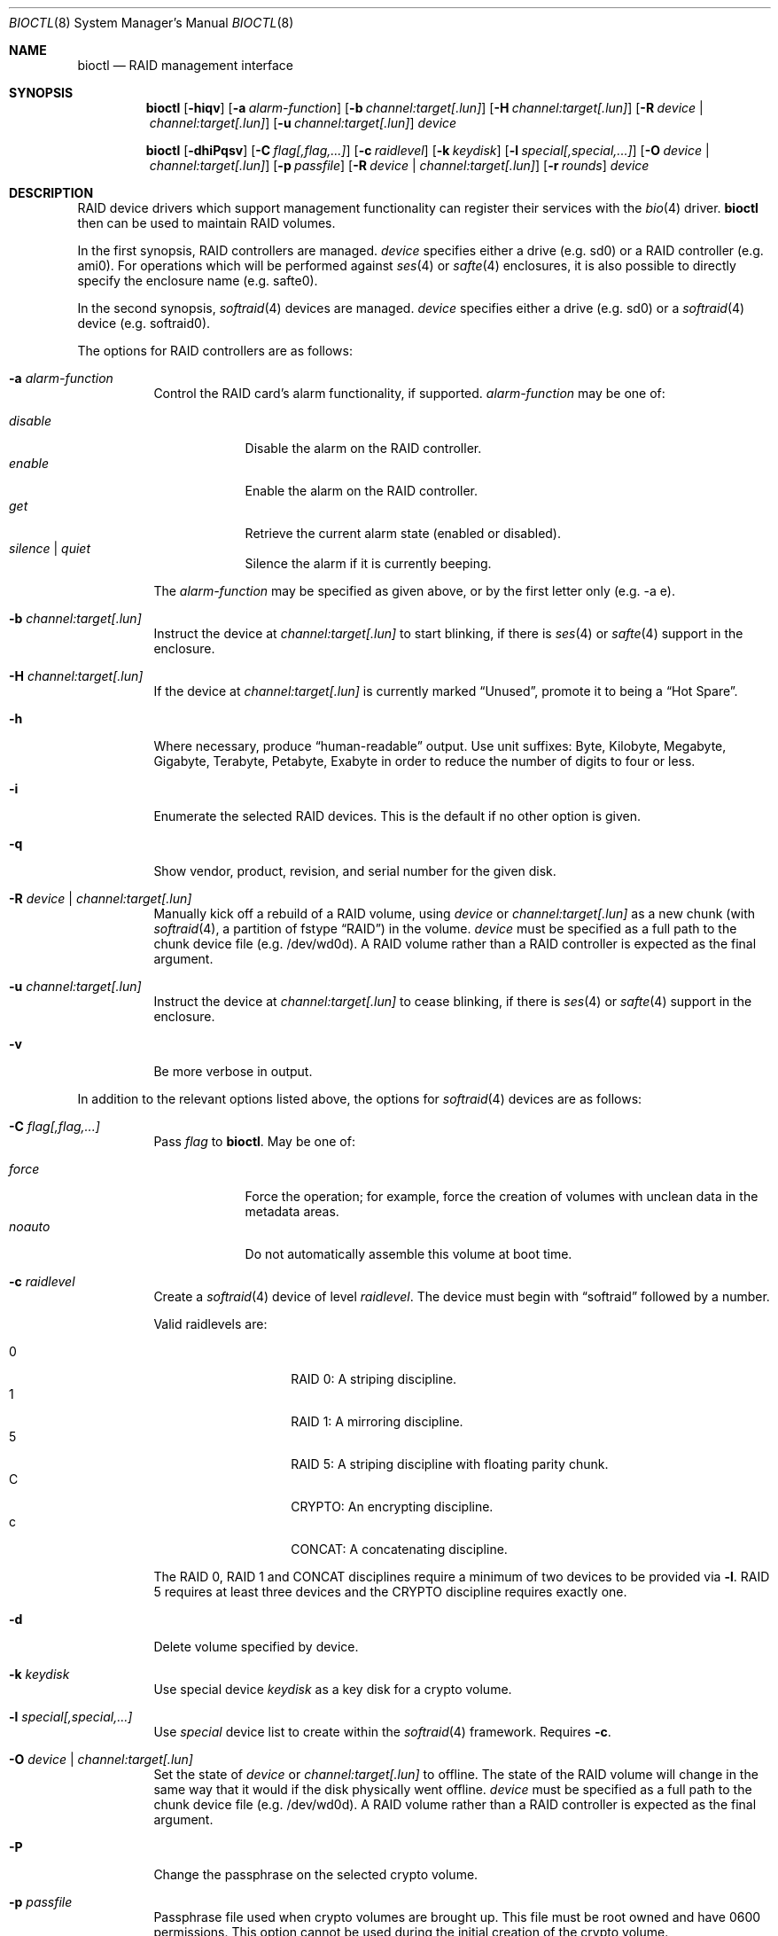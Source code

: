 .\"	$OpenBSD: bioctl.8,v 1.95 2015/04/11 16:37:34 jsing Exp $
.\"
.\" Copyright (c) 2004, 2005 Marco Peereboom
.\"
.\" Redistribution and use in source and binary forms, with or without
.\" modification, are permitted provided that the following conditions
.\" are met:
.\" 1. Redistributions of source code must retain the above copyright
.\"    notice, this list of conditions and the following disclaimer.
.\" 2. Redistributions in binary form must reproduce the above copyright
.\"    notice, this list of conditions and the following disclaimer in the
.\"    documentation and/or other materials provided with the distribution.
.\"
.\" THIS SOFTWARE IS PROVIDED BY THE AUTHORS AND CONTRIBUTORS ``AS IS'' AND
.\" ANY EXPRESS OR IMPLIED WARRANTIES, INCLUDING, BUT NOT LIMITED TO, THE
.\" IMPLIED WARRANTIES OF MERCHANTABILITY AND FITNESS FOR A PARTICULAR PURPOSE
.\" ARE DISCLAIMED. IN NO EVENT SHALL THE AUTHORS OR CONTRIBUTORS BE LIABLE FOR
.\" ANY DIRECT, INDIRECT, INCIDENTAL, SPECIAL, EXEMPLARY, OR CONSEQUENTIAL
.\" DAMAGES (INCLUDING, BUT NOT LIMITED TO, PROCUREMENT OF SUBSTITUTE GOODS
.\" OR SERVICES; LOSS OF USE, DATA, OR PROFITS; OR BUSINESS INTERRUPTION)
.\" HOWEVER CAUSED AND ON ANY THEORY OF LIABILITY, WHETHER IN CONTRACT, STRICT
.\" LIABILITY, OR TORT (INCLUDING NEGLIGENCE OR OTHERWISE) ARISING IN ANY WAY
.\" OUT OF THE USE OF THIS SOFTWARE, EVEN IF ADVISED OF THE POSSIBILITY OF
.\" SUCH DAMAGE.
.\"
.Dd $Mdocdate: April 11 2015 $
.Dt BIOCTL 8
.Os
.Sh NAME
.Nm bioctl
.Nd RAID management interface
.Sh SYNOPSIS
.Nm bioctl
.Bk -words
.Op Fl hiqv
.Op Fl a Ar alarm-function
.Op Fl b Ar channel:target[.lun]
.Op Fl H Ar channel:target[.lun]
.Op Fl R Ar device | channel:target[.lun]
.Op Fl u Ar channel:target[.lun]
.Ar device
.Ek
.Pp
.Nm bioctl
.Bk -words
.Op Fl dhiPqsv
.Op Fl C Ar flag[,flag,...]
.Op Fl c Ar raidlevel
.Op Fl k Ar keydisk
.Op Fl l Ar special[,special,...]
.Op Fl O Ar device | channel:target[.lun]
.Op Fl p Ar passfile
.Op Fl R Ar device | channel:target[.lun]
.Op Fl r Ar rounds
.Ar device
.Ek
.Sh DESCRIPTION
RAID device drivers which support management functionality can
register their services with the
.Xr bio 4
driver.
.Nm bioctl
then can be used to maintain RAID volumes.
.Pp
In the first synopsis,
RAID controllers are managed.
.Ar device
specifies either a drive (e.g. sd0) or a RAID controller (e.g. ami0).
For operations which will be performed against
.Xr ses 4
or
.Xr safte 4
enclosures, it is also possible to directly specify the enclosure name
(e.g. safte0).
.Pp
In the second synopsis,
.Xr softraid 4
devices are managed.
.Ar device
specifies either a drive (e.g. sd0) or a
.Xr softraid 4
device (e.g. softraid0).
.Pp
The options for RAID controllers are as follows:
.Bl -tag -width Ds
.It Fl a Ar alarm-function
Control the RAID card's alarm functionality, if supported.
.Ar alarm-function
may be one of:
.Pp
.Bl -tag -width disable -compact
.It Ar disable
Disable the alarm on the RAID controller.
.It Ar enable
Enable the alarm on the RAID controller.
.It Ar get
Retrieve the current alarm state (enabled or disabled).
.It Ar silence | Ar quiet
Silence the alarm if it is currently beeping.
.El
.Pp
The
.Ar alarm-function
may be specified as given above,
or by the first letter only
(e.g. -a e).
.It Fl b Ar channel:target[.lun]
Instruct the device at
.Ar channel:target[.lun]
to start blinking, if there is
.Xr ses 4
or
.Xr safte 4
support in the enclosure.
.It Fl H Ar channel:target[.lun]
If the device at
.Ar channel:target[.lun]
is currently marked
.Dq Unused ,
promote it to being a
.Dq Hot Spare .
.It Fl h
Where necessary, produce
.Dq human-readable
output.
Use unit suffixes: Byte, Kilobyte, Megabyte,
Gigabyte, Terabyte, Petabyte, Exabyte in order to reduce the number of
digits to four or less.
.It Fl i
Enumerate the selected RAID devices.
This is the default if no other option is given.
.It Fl q
Show vendor, product, revision, and serial number for the given disk.
.It Fl R Ar device | channel:target[.lun]
Manually kick off a rebuild of a RAID volume, using
.Ar device
or
.Ar channel:target[.lun]
as a new chunk (with
.Xr softraid 4 ,
a partition of fstype
.Dq RAID )
in the volume.
.Ar device
must be specified as a full path to the chunk device file (e.g. /dev/wd0d).
A RAID volume rather than a RAID controller is expected as the final argument.
.It Fl u Ar channel:target[.lun]
Instruct the device at
.Ar channel:target[.lun]
to cease blinking, if there is
.Xr ses 4
or
.Xr safte 4
support in the enclosure.
.It Fl v
Be more verbose in output.
.El
.Pp
In addition to the relevant options listed above,
the options for
.Xr softraid 4
devices are as follows:
.Bl -tag -width Ds
.It Fl C Ar flag[,flag,...]
Pass
.Ar flag
to
.Nm .
May be one of:
.Pp
.Bl -tag -width disable -compact
.It Ar force
Force the operation;
for example, force the creation of volumes
with unclean data in the metadata areas.
.It Ar noauto
Do not automatically assemble this volume at boot time.
.El
.It Fl c Ar raidlevel
Create a
.Xr softraid 4
device of level
.Ar raidlevel .
The device must begin with
.Dq softraid
followed by a number.
.Pp
Valid raidlevels are:
.Pp
.Bl -tag -width Ds -offset indent -compact
.It 0
RAID 0:
A striping discipline.
.It 1
RAID 1:
A mirroring discipline.
.It 5
RAID 5:
A striping discipline with floating parity chunk.
.It C
CRYPTO:
An encrypting discipline.
.It c
CONCAT:
A concatenating discipline.
.El
.Pp
The RAID 0, RAID 1 and CONCAT disciplines require a minimum of two devices to
be provided via
.Fl l .
RAID 5 requires at least three devices
and the CRYPTO discipline requires exactly one.
.It Fl d
Delete volume specified by device.
.It Fl k Ar keydisk
Use special device
.Ar keydisk
as a key disk for a crypto volume.
.It Fl l Ar special[,special,...]
Use
.Ar special
device list to create within the
.Xr softraid 4
framework.
Requires
.Fl c .
.It Fl O Ar device | channel:target[.lun]
Set the state of
.Ar device
or
.Ar channel:target[.lun]
to offline.
The state of the RAID volume will change in the same way that it would if the
disk physically went offline.
.Ar device
must be specified as a full path to the chunk device file (e.g. /dev/wd0d).
A RAID volume rather than a RAID controller is expected as the final argument.
.It Fl P
Change the passphrase on the selected crypto volume.
.It Fl p Ar passfile
Passphrase file used when crypto volumes are brought up.
This file must be root owned and have 0600 permissions.
This option cannot be used during the initial creation of the crypto volume.
.It Fl r Ar rounds
When creating an encrypted volume, specifies the number of iterations of
the PBKDF2 algorithm used to convert a passphrase into a key.
Higher iteration counts take more time, but offer more resistance to key
guessing attacks.
The minimum is 1000 rounds and the default is 8192.
.It Fl s
Read the passphrase for the selected crypto volume from
.Pa /dev/stdin
rather than
.Pa /dev/tty .
This option cannot be used during the initial creation of the crypto volume.
.El
.Sh EXAMPLES
The following command, executed from the command line, would configure
the device softraid0 with 4 special devices
(/dev/sd2e, /dev/sd3e, /dev/sd4e, /dev/sd5e) and
a RAID level of 1:
.Bd -literal -offset 3n
# bioctl -c 1 -l /dev/sd2e,/dev/sd3e,/dev/sd4e,/dev/sd5e softraid0
.Ed
.Pp
The following command, executed from the command line, would configure the
device softraid0 with one special device (/dev/sd2e) and an encrypting
volume:
.Bd -literal -offset 3n
# bioctl -c C -l /dev/sd2e softraid0
.Ed
.Pp
.Nm
will ask for a passphrase, which will be needed to unlock the encrypted
disk.
After creating a newly encrypted disk, the first megabyte of it should be
zeroed, so tools like
.Xr fdisk 8
or
.Xr disklabel 8
don't get confused by the random data that appears on the new disk.
This can be done with the following command (assuming the new disk is sd3):
.Bd -literal -offset 3n
# dd if=/dev/zero of=/dev/rsd3c bs=1m count=1
.Ed
.Pp
Deleting a softraid volume requires the exact volume name.
For example:
.Bd -literal -offset 3n
# bioctl -d sd2
.Ed
.Pp
The following command starts a rebuild of the degraded softraid volume sd0
using a new chunk on wd0d:
.Bd -literal -offset 3n
# bioctl -R /dev/wd0d sd0
.Ed
.Sh SEE ALSO
.Xr bio 4 ,
.Xr scsi 4 ,
.Xr softraid 4
.Sh STANDARDS
.Rs
.%A B. Kaliski
.%D September 2000
.%R RFC 2898
.%T PKCS #5: Password-Based Cryptography Specification Version 2.0
.Re
.Sh HISTORY
The
.Nm
command first appeared in
.Ox 3.8 .
.Sh AUTHORS
The
.Nm
interface was written by
.An Marco Peereboom Aq Mt marco@openbsd.org .
.Sh CAVEATS
Only devices with 512-byte sectors are supported.
